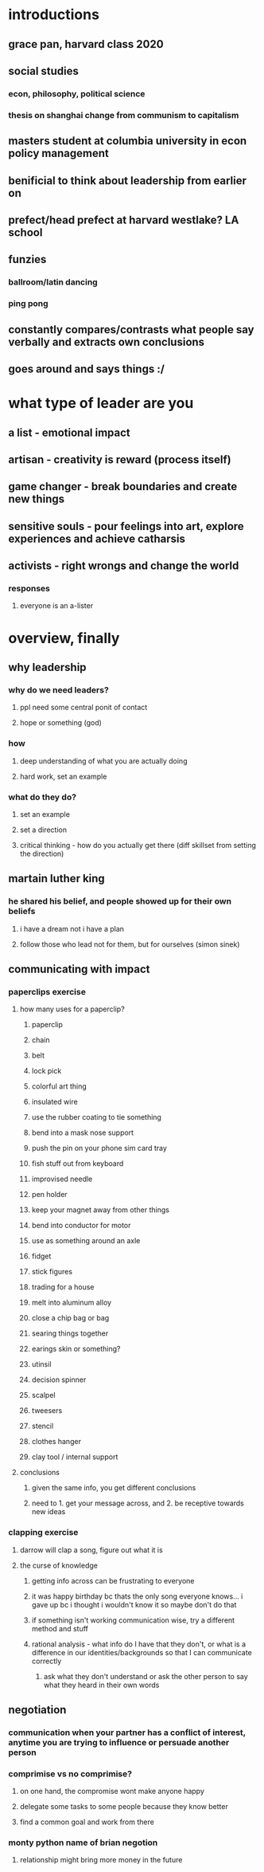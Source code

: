 #+AUTHOR: Exr0n
* introductions
** grace pan, harvard class 2020
** social studies
*** econ, philosophy, political science
*** thesis on shanghai change from communism to capitalism
** masters student at columbia university in econ policy management
** benificial to think about leadership from earlier on
** prefect/head prefect at harvard westlake? LA school
** funzies
*** ballroom/latin dancing
*** ping pong
** constantly compares/contrasts what people say verbally and extracts own conclusions
** goes around and says things :/
* what type of leader are you
** a list - emotional impact
** artisan - creativity is reward (process itself)
** game changer - break boundaries and create new things
** sensitive souls - pour feelings into art, explore experiences and achieve catharsis
** activists - right wrongs and change the world
*** responses
**** everyone is an a-lister
* overview, finally
** why leadership
*** why do we need leaders?
**** ppl need some central ponit of contact
**** hope or something (god)
*** how
**** deep understanding of what you are actually doing
**** hard work, set an example
*** what do they do?
**** set an example
**** set a direction
**** critical thinking - how do you actually get there (diff skillset from setting the direction)
** martain luther king
*** he shared his belief, and people showed up for their own beliefs
**** i have a dream not i have a plan
**** follow those who lead not for them, but for ourselves (simon sinek)
** communicating with impact
*** paperclips exercise
**** how many uses for a paperclip?
***** paperclip
***** chain
***** belt
***** lock pick
***** colorful art thing
***** insulated wire
***** use the rubber coating to tie something
***** bend into a mask nose support
***** push the pin on your phone sim card tray
***** fish stuff out from keyboard
***** improvised needle
***** pen holder
***** keep your magnet away from other things
***** bend into conductor for motor
***** use as something around an axle
***** fidget
***** stick figures
***** trading for a house
***** melt into aluminum alloy
***** close a chip bag or bag
***** searing things together
***** earings skin or something?
***** utinsil
***** decision spinner
***** scalpel
***** tweesers
***** stencil
***** clothes hanger
***** clay tool / internal support
**** conclusions
***** given the same info, you get different conclusions
***** need to 1. get your message across, and 2. be receptive towards new ideas
*** clapping exercise
**** darrow will clap a song, figure out what it is
**** the curse of knowledge
***** getting info across can be frustrating to everyone
***** it was happy birthday bc thats the only song everyone knows... i gave up bc i thought i wouldn't know it so maybe don't do that
***** if something isn't working communication wise, try a different method and stuff
***** rational analysis - what info do I have that they don't, or what is a difference in our identities/backgrounds so that I can communicate correctly
****** ask what they don't understand or ask the other person to say what they heard in their own words
** negotiation
*** communication when your partner has a conflict of interest, anytime you are trying to influence or persuade another person
*** comprimise vs no comprimise?
**** on one hand, the compromise wont make anyone happy
**** delegate some tasks to some people because they know better
**** find a common goal and work from there
*** monty python name of brian negotion
**** relationship might bring more money in the future
